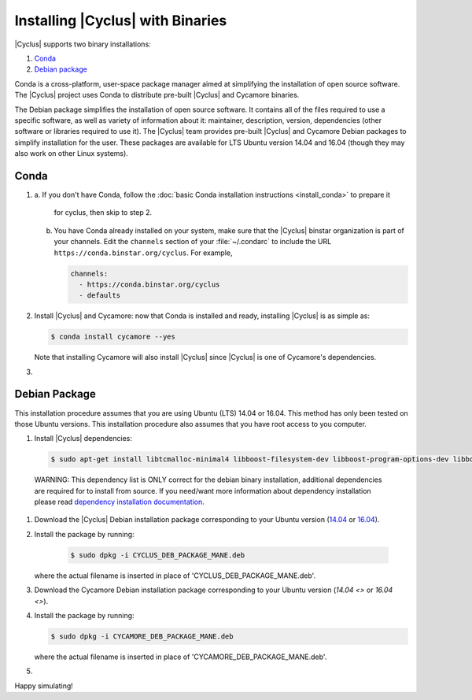 #################################
Installing |Cyclus| with Binaries
#################################

|Cyclus| supports two binary installations:

#. `Conda`_
#. `Debian package`_


Conda is a cross-platform, user-space package manager aimed at simplifying the
installation of open source software. The |Cyclus| project uses Conda to
distribute pre-built |Cyclus| and Cycamore binaries.

The Debian package simplifies the installation of open
source software. It contains all of the files required to use a specific
software, as well as variety of information about it: maintainer, description,
version, dependencies (other software or libraries required to use it).  The
|Cyclus| team provides pre-built |Cyclus| and Cycamore Debian packages to
simplify installation for the user. These packages are available for LTS Ubuntu
version 14.04 and 16.04 (though they may also work on other Linux systems).


*********************
Conda
*********************

1.  a.  If you don't have Conda, follow the
    :doc:`basic Conda installation instructions <install_conda>` to prepare it
	 for cyclus, then skip to step 2.

    b.  You have Conda already installed on your system, make sure that the
        |Cyclus| binstar organization is part of your channels.  Edit the
        ``channels`` section of your :file:`~/.condarc` to include the URL
        ``https://conda.binstar.org/cyclus``.  For example, 

        .. code-block:: yaml

           channels:
             - https://conda.binstar.org/cyclus 
             - defaults

2.  Install |Cyclus| and Cycamore: now that Conda is installed and ready,
    installing |Cyclus| is as simple as:
  
    .. code-block:: bash 
  
       $ conda install cycamore --yes

    Note that installing Cycamore will also install |Cyclus| since |Cyclus|
    is one of Cycamore's dependencies.

#.  .. include:: unit_test.rst



*********************
Debian Package
*********************

This installation procedure assumes that you are using Ubuntu (LTS) 14.04 or
16.04. This method has only been tested on those Ubuntu versions. This
installation procedure also assumes that you have root access to you computer.

#. Install |Cyclus| dependencies:
  .. code-block:: bash 

        $ sudo apt-get install libtcmalloc-minimal4 libboost-filesystem-dev libboost-program-options-dev libboost-serialization-dev libhdf5-dev libxml++2.6-dev coinor-libcbc-dev
  
  WARNING: This dependency list is ONLY correct for the debian binary
  installation,
  additional dependencies are required for to install from source. If you
  need/want more information about dependency installation please read
  `dependency installation documentation <put_a_link_there>`_.

#.  Download the |Cyclus| Debian installation package corresponding to your
    Ubuntu version (`14.04
    <http://dory.fuelcycle.org:4848/cyclus_1.4.0_14dbaed_ubuntu.14.04.deb>`_ or
    `16.04
    <http://dory.fuelcycle.org:4848/cyclus_1.4.0_14dbaed_ubuntu.16.04.deb>`_).

#.  Install the package by running:

     .. code-block:: bash 

        $ sudo dpkg -i CYCLUS_DEB_PACKAGE_MANE.deb

    where the actual filename is inserted in place of 'CYCLUS_DEB_PACKAGE_MANE.deb'.

#.  Download the Cycamore Debian installation  package corresponding to your
    Ubuntu version (`14.04 <>` or `16.04 <>`).

#.  Install the package by running:

    .. code-block:: bash 

       $ sudo dpkg -i CYCAMORE_DEB_PACKAGE_MANE.deb
  
    where the actual filename is inserted in place of 'CYCAMORE_DEB_PACKAGE_MANE.deb'.

#.  .. include::  unit_test.rst
  
  
  
  
  
Happy simulating!
